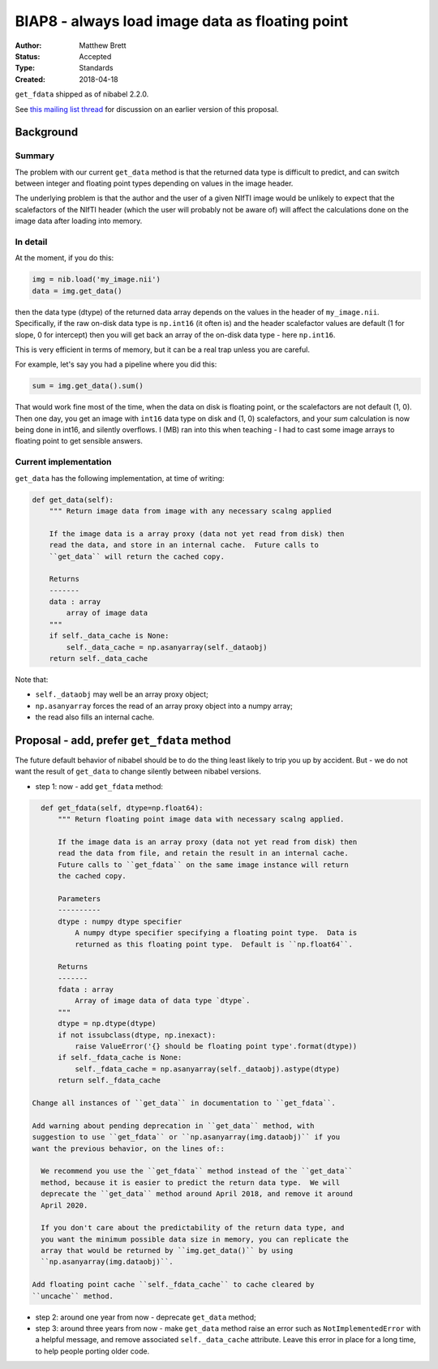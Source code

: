 .. _biap8:

################################################
BIAP8 - always load image data as floating point
################################################

:Author: Matthew Brett
:Status: Accepted
:Type: Standards
:Created: 2018-04-18

``get_fdata`` shipped as of nibabel 2.2.0.

See `this mailing list thread <https://mail.python.org/pipermail/neuroimaging/2015-July/thread.html#21>`_ for discussion on an earlier version of this proposal.

**********
Background
**********

Summary
=======

The problem with our current ``get_data`` method is that the returned data
type is difficult to predict, and can switch between integer and floating
point types depending on values in the image header.

The underlying problem is that the author and the user of a given NIfTI image
would be unlikely to expect that the scalefactors of the NIfTI header (which
the user will probably not be aware of) will affect the calculations done on
the image data after loading into memory.

In detail
=========

At the moment, if you do this:

.. code:: python

    img = nib.load('my_image.nii')
    data = img.get_data()

then the data type (dtype) of the returned data array depends on the values in
the header of ``my_image.nii``.   Specifically, if the raw on-disk data type
is ``np.int16`` (it often is) and the header scalefactor values are default (1
for slope, 0 for intercept) then you will get back an array of the on-disk
data type - here ``np.int16``.

This is very efficient in terms of memory, but it can be a real trap unless
you are careful.

For example, let's say you had a pipeline where you did this:

.. code:: python

    sum = img.get_data().sum()

That would work fine most of the time, when the data on disk is
floating point, or the scalefactors are not default (1, 0).   Then one
day, you get an image with ``int16`` data type on disk and (1, 0)
scalefactors, and your `sum` calculation is now being done in int16, and
silently overflows.  I (MB) ran into this when teaching - I had to cast some
image arrays to floating point to get sensible answers.

Current implementation
======================

``get_data`` has the following implementation, at time of writing:

.. code:: python

    def get_data(self):
        """ Return image data from image with any necessary scalng applied

        If the image data is a array proxy (data not yet read from disk) then
        read the data, and store in an internal cache.  Future calls to
        ``get_data`` will return the cached copy.

        Returns
        -------
        data : array
            array of image data
        """
        if self._data_cache is None:
            self._data_cache = np.asanyarray(self._dataobj)
        return self._data_cache

Note that:

* ``self._dataobj`` may well be an array proxy object;
* ``np.asanyarray`` forces the read of an array proxy object into a numpy
  array;
* the read also fills an internal cache.

*******************************************
Proposal - add, prefer ``get_fdata`` method
*******************************************

The future default behavior of nibabel should be to do the thing least likely
to trip you up by accident.  But - we do not want the result of ``get_data``
to change silently between nibabel versions.

* step 1: now - add ``get_fdata`` method:

.. code:: python

    def get_fdata(self, dtype=np.float64):
        """ Return floating point image data with necessary scalng applied.

        If the image data is an array proxy (data not yet read from disk) then
        read the data from file, and retain the result in an internal cache.
        Future calls to ``get_fdata`` on the same image instance will return
        the cached copy.

        Parameters
        ----------
        dtype : numpy dtype specifier
            A numpy dtype specifier specifying a floating point type.  Data is
            returned as this floating point type.  Default is ``np.float64``.

        Returns
        -------
        fdata : array
            Array of image data of data type `dtype`.
        """
        dtype = np.dtype(dtype)
        if not issubclass(dtype, np.inexact):
            raise ValueError('{} should be floating point type'.format(dtype))
        if self._fdata_cache is None:
            self._fdata_cache = np.asanyarray(self._dataobj).astype(dtype)
        return self._fdata_cache

  Change all instances of ``get_data`` in documentation to ``get_fdata``.

  Add warning about pending deprecation in ``get_data`` method, with
  suggestion to use ``get_fdata`` or ``np.asanyarray(img.dataobj)`` if you
  want the previous behavior, on the lines of::

    We recommend you use the ``get_fdata`` method instead of the ``get_data``
    method, because it is easier to predict the return data type.  We will
    deprecate the ``get_data`` method around April 2018, and remove it around
    April 2020.

    If you don't care about the predictability of the return data type, and
    you want the minimum possible data size in memory, you can replicate the
    array that would be returned by ``img.get_data()`` by using
    ``np.asanyarray(img.dataobj)``.

  Add floating point cache ``self._fdata_cache`` to cache cleared by
  ``uncache`` method.

* step 2: around one year from now - deprecate ``get_data`` method;

* step 3: around three years from now - make ``get_data`` method raise an
  error such as ``NotImplementedError`` with a helpful message, and remove
  associated ``self._data_cache`` attribute.  Leave this error in place for
  a long time, to help people porting older code.

.. vim: ft=rst
